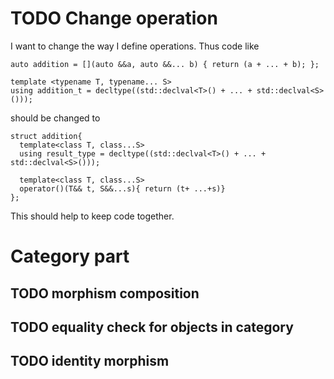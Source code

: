 * TODO Change operation 
  I want to change the way I define operations. Thus code like
  #+BEGIN_SRC c++
    auto addition = [](auto &&a, auto &&... b) { return (a + ... + b); };

    template <typename T, typename... S>
    using addition_t = decltype((std::declval<T>() + ... + std::declval<S>()));
  #+END_SRC
  should be changed to
  #+BEGIN_SRC c++
    struct addition{
      template<class T, class...S>
      using result_type = decltype((std::declval<T>() + ... + std::declval<S>()));

      template<class T, class...S>
      operator()(T&& t, S&&...s){ return (t+ ...+s)}
    };
  #+END_SRC
  
  This should help to keep code together.

* Category part

** TODO morphism composition

** TODO equality check for objects in category

** TODO identity morphism

